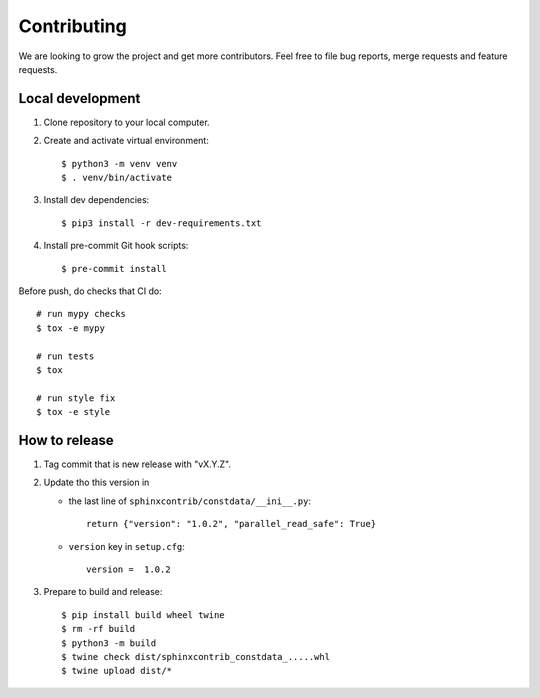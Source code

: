 ############
Contributing
############

We are looking to grow the project and get more contributors. Feel free to file bug reports, merge requests and feature requests.

*****************
Local development
*****************

#. Clone repository to your local computer.
#. Create and activate virtual environment::

    $ python3 -m venv venv
    $ . venv/bin/activate

#. Install dev dependencies::

    $ pip3 install -r dev-requirements.txt

#. Install pre-commit Git hook scripts::

    $ pre-commit install

Before push, do checks that CI do::

    # run mypy checks
    $ tox -e mypy

    # run tests
    $ tox

    # run style fix
    $ tox -e style

**************
How to release
**************

#. Tag commit that is new release with "vX.Y.Z".
#. Update tho this version in

   * the last line of ``sphinxcontrib/constdata/__ini__.py``::

        return {"version": "1.0.2", "parallel_read_safe": True}

   * ``version`` key in ``setup.cfg``::

        version =  1.0.2

#. Prepare to build and release::

        $ pip install build wheel twine
        $ rm -rf build
        $ python3 -m build
        $ twine check dist/sphinxcontrib_constdata_.....whl
        $ twine upload dist/*